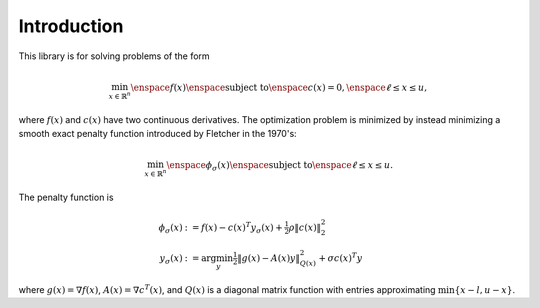 Introduction
============

This library is for solving problems of the form

.. math ::
	
	\min_{x \in \mathbb{R}^n} \enspace f(x) \enspace\mbox{subject to}\enspace c(x)=0, \enspace \ell \le x \le u,

where :math:`f(x)` and :math:`c(x)` have two continuous derivatives. The optimization problem is minimized by instead minimizing a smooth exact penalty function introduced by Fletcher in the 1970's:

.. math::

	\min_{x \in \mathbb{R}^n} \enspace \phi_{\sigma}(x) \enspace\mbox{subject to}\enspace \ell \le x \le u.

The penalty function is

.. math ::
	\phi_{\sigma}(x) &:= f(x) - c(x)^T y_{\sigma}(x) + \tfrac{1}{2} \rho \|c(x)\|_2^2 \\
	y_{\sigma}(x) &:= \arg\min_y \tfrac{1}{2} \|g(x) - A(x) y\|^2_{Q(x)} + \sigma c(x)^T y

where :math:`g(x) = \nabla f(x)`, :math:`A(x) = \nabla c^T (x)`, and :math:`Q(x)` is a diagonal matrix function with entries approximating :math:`\min \{ x - l, u-x \}`.